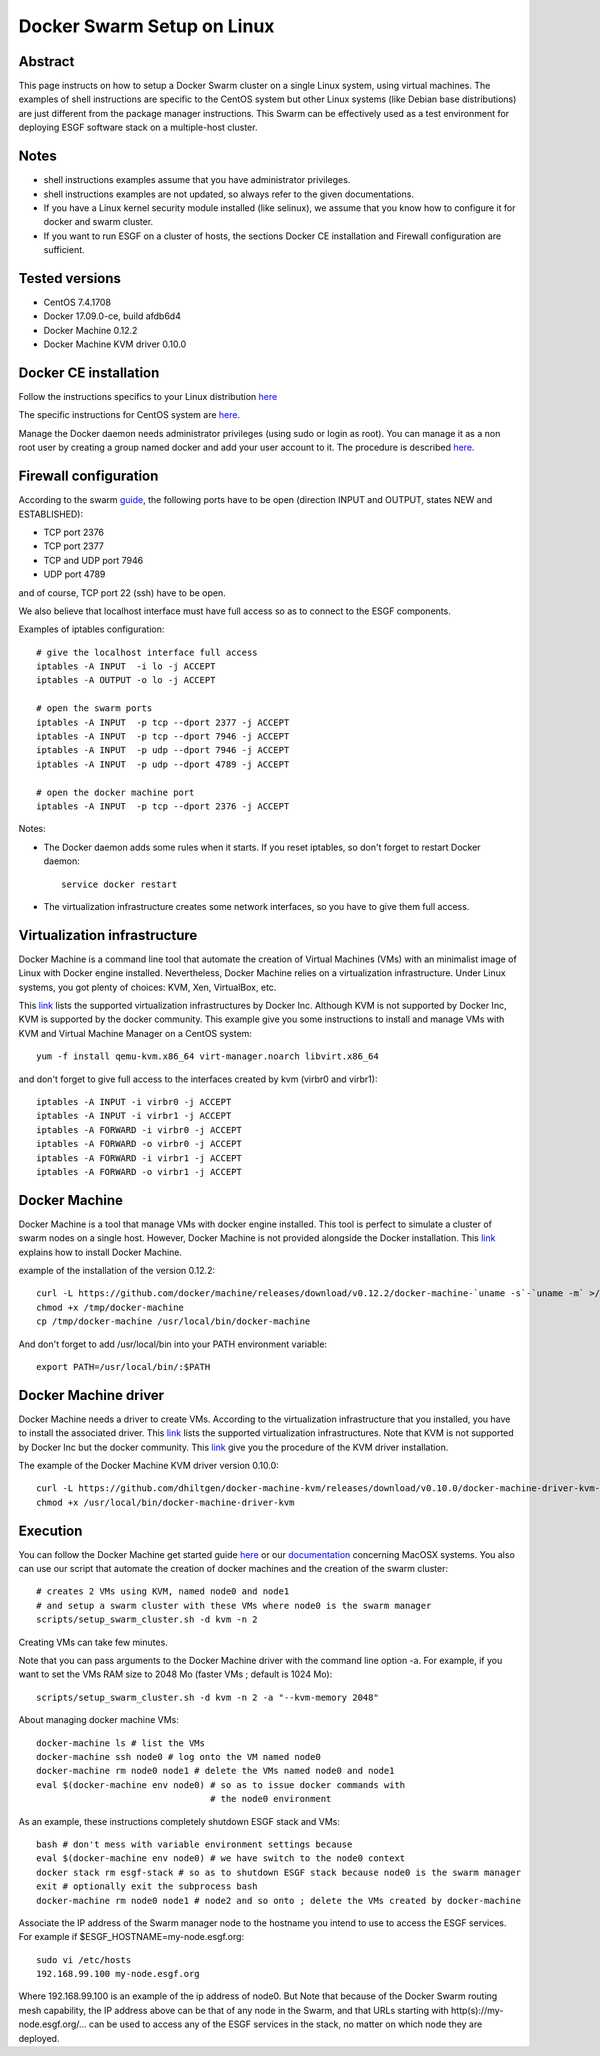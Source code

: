 .. _docker_swarm_setup_on_linux:

***************************
Docker Swarm Setup on Linux
***************************

Abstract
========

This page instructs on how to setup a Docker Swarm cluster on a single Linux system, 
using virtual machines.
The examples of shell instructions are specific to the CentOS system but other
Linux systems (like Debian base distributions) are just different from the package
manager instructions. This Swarm can be effectively used as a test environment for 
deploying ESGF software stack on a multiple-host cluster.

Notes
=====

- shell instructions examples assume that you have administrator privileges. 
- shell instructions examples are not updated, so always refer to the given
  documentations.
- If you have a Linux kernel security module installed (like selinux), we assume
  that you know how to configure it for docker and swarm cluster.
- If you want to run ESGF on a cluster of hosts, the sections Docker CE
  installation and Firewall configuration are sufficient.

Tested versions
===============

- CentOS 7.4.1708
- Docker 17.09.0-ce, build afdb6d4
- Docker Machine 0.12.2
- Docker Machine KVM driver 0.10.0

Docker CE installation
======================

Follow the instructions specifics to your Linux distribution `here
<https://www.docker.com/community-edition>`__

The specific instructions for CentOS system are `here <https://docs.docker.com/engine/installation/linux/docker-ce/centos/>`__.

Manage the Docker daemon needs administrator privileges (using sudo or login as
root). You can manage it as a non root user by creating a group named docker and
add your user account to it. The procedure is described `here <https://docs.docker.com/engine/installation/linux/linux-postinstall/#manage-docker-as-a-non-root-user>`__.

Firewall configuration
======================

According to the swarm `guide <https://docs.docker.com/engine/swarm/swarm-tutorial/#open-protocols-and-ports-between-the-hosts>`__, the following
ports have to be open (direction INPUT and OUTPUT, states NEW and ESTABLISHED):

- TCP port 2376
- TCP port 2377
- TCP and UDP port 7946
- UDP port 4789

and of course, TCP port 22 (ssh) have to be open.

We also believe that localhost interface must have full access so as to connect
to the ESGF components.

Examples of iptables configuration::

  # give the localhost interface full access
  iptables -A INPUT  -i lo -j ACCEPT
  iptables -A OUTPUT -o lo -j ACCEPT

  # open the swarm ports
  iptables -A INPUT  -p tcp --dport 2377 -j ACCEPT
  iptables -A INPUT  -p tcp --dport 7946 -j ACCEPT
  iptables -A INPUT  -p udp --dport 7946 -j ACCEPT
  iptables -A INPUT  -p udp --dport 4789 -j ACCEPT
  
  # open the docker machine port
  iptables -A INPUT  -p tcp --dport 2376 -j ACCEPT

Notes:

- The Docker daemon adds some rules when it starts. If you reset iptables, so
  don't forget to restart Docker daemon::
  
    service docker restart

- The virtualization infrastructure creates some network interfaces, so you have
  to give them full access.

Virtualization infrastructure
=============================

Docker Machine is a command line tool that automate the creation of Virtual 
Machines (VMs) with an minimalist image of Linux with Docker engine installed.
Nevertheless, Docker Machine relies on a virtualization infrastructure.
Under Linux systems, you got plenty of choices: KVM, Xen, VirtualBox, etc.

This `link <https://docs.docker.com/machine/drivers/>`__ lists the supported 
virtualization infrastructures by Docker Inc. Although KVM is not supported 
by Docker Inc, KVM is supported by the docker community. This example give you
some instructions to install and manage VMs with KVM and Virtual Machine Manager
on a CentOS system::

  yum -f install qemu-kvm.x86_64 virt-manager.noarch libvirt.x86_64

and don't forget to give full access to the interfaces created by kvm (virbr0 and
virbr1)::

  iptables -A INPUT -i virbr0 -j ACCEPT
  iptables -A INPUT -i virbr1 -j ACCEPT
  iptables -A FORWARD -i virbr0 -j ACCEPT
  iptables -A FORWARD -o virbr0 -j ACCEPT
  iptables -A FORWARD -i virbr1 -j ACCEPT
  iptables -A FORWARD -o virbr1 -j ACCEPT

Docker Machine
==============

Docker Machine is a tool that manage VMs with docker engine installed.
This tool is perfect to simulate a cluster of swarm nodes on a single host.
However, Docker Machine is not provided alongside the Docker installation.
This `link <https://github.com/docker/machine/releases/>`__ explains how to install Docker Machine.

example of the installation of the version 0.12.2::

  curl -L https://github.com/docker/machine/releases/download/v0.12.2/docker-machine-`uname -s`-`uname -m` >/tmp/docker-machine
  chmod +x /tmp/docker-machine
  cp /tmp/docker-machine /usr/local/bin/docker-machine

And don't forget to add /usr/local/bin into your PATH environment variable::
  
  export PATH=/usr/local/bin/:$PATH

Docker Machine driver
=====================

Docker Machine needs a driver to create VMs. According to the virtualization
infrastructure that you installed, you have to install the associated driver.
This `link <https://docs.docker.com/machine/drivers/>`__ lists the supported 
virtualization infrastructures. Note that KVM is not supported by Docker Inc but
the docker community. This `link <https://github.com/dhiltgen/docker-machine-kvm/releases>`__ give you the procedure of the KVM driver installation.

The example of the Docker Machine KVM driver version 0.10.0::

    curl -L https://github.com/dhiltgen/docker-machine-kvm/releases/download/v0.10.0/docker-machine-driver-kvm-centos7 > /usr/local/bin/docker-machine-driver-kvm
    chmod +x /usr/local/bin/docker-machine-driver-kvm

Execution
=========

You can follow the Docker Machine get started guide `here <https://docs.docker.com/machine/get-started/>`__ or our `documentation <https://esgf.github.io/esgf-docker/docker_swarm_setup_on_macosx.html>`__ concerning MacOSX systems.
You also can use our script that automate the creation of
docker machines and the creation of the swarm cluster::

  # creates 2 VMs using KVM, named node0 and node1
  # and setup a swarm cluster with these VMs where node0 is the swarm manager
  scripts/setup_swarm_cluster.sh -d kvm -n 2

Creating VMs can take few minutes.

Note that you can pass arguments to the Docker Machine driver with the command
line option -a. For example, if you want to set the VMs RAM size to 2048 Mo
(faster VMs ; default is 1024 Mo)::

  scripts/setup_swarm_cluster.sh -d kvm -n 2 -a "--kvm-memory 2048"

About managing docker machine VMs::

  docker-machine ls # list the VMs
  docker-machine ssh node0 # log onto the VM named node0
  docker-machine rm node0 node1 # delete the VMs named node0 and node1
  eval $(docker-machine env node0) # so as to issue docker commands with 
                                   # the node0 environment

As an example, these instructions completely shutdown ESGF stack and VMs::

  bash # don't mess with variable environment settings because
  eval $(docker-machine env node0) # we have switch to the node0 context
  docker stack rm esgf-stack # so as to shutdown ESGF stack because node0 is the swarm manager
  exit # optionally exit the subprocess bash
  docker-machine rm node0 node1 # node2 and so onto ; delete the VMs created by docker-machine
  
Associate the IP address of the Swarm manager node to the hostname
you intend to use to access the ESGF services. For example if 
$ESGF_HOSTNAME=my-node.esgf.org::

      sudo vi /etc/hosts
      192.168.99.100 my-node.esgf.org

Where 192.168.99.100 is an example of the ip address of node0. But Note that
because of the Docker Swarm routing mesh capability, the IP
address above can be that of any node in the Swarm, and that URLs
starting with http(s)://my-node.esgf.org/... can be used to access any
of the ESGF services in the stack, no matter on which node they are deployed.